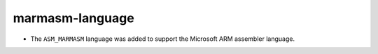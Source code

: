 marmasm-language
----------------

* The ``ASM_MARMASM`` language was added to support the Microsoft ARM assembler language.
